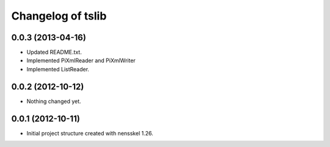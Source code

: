 Changelog of tslib
==================


0.0.3 (2013-04-16)
------------------

- Updated README.txt.
- Implemented PiXmlReader and PiXmlWriter
- Implemented ListReader.


0.0.2 (2012-10-12)
------------------

- Nothing changed yet.


0.0.1 (2012-10-11)
------------------

- Initial project structure created with nensskel 1.26.
